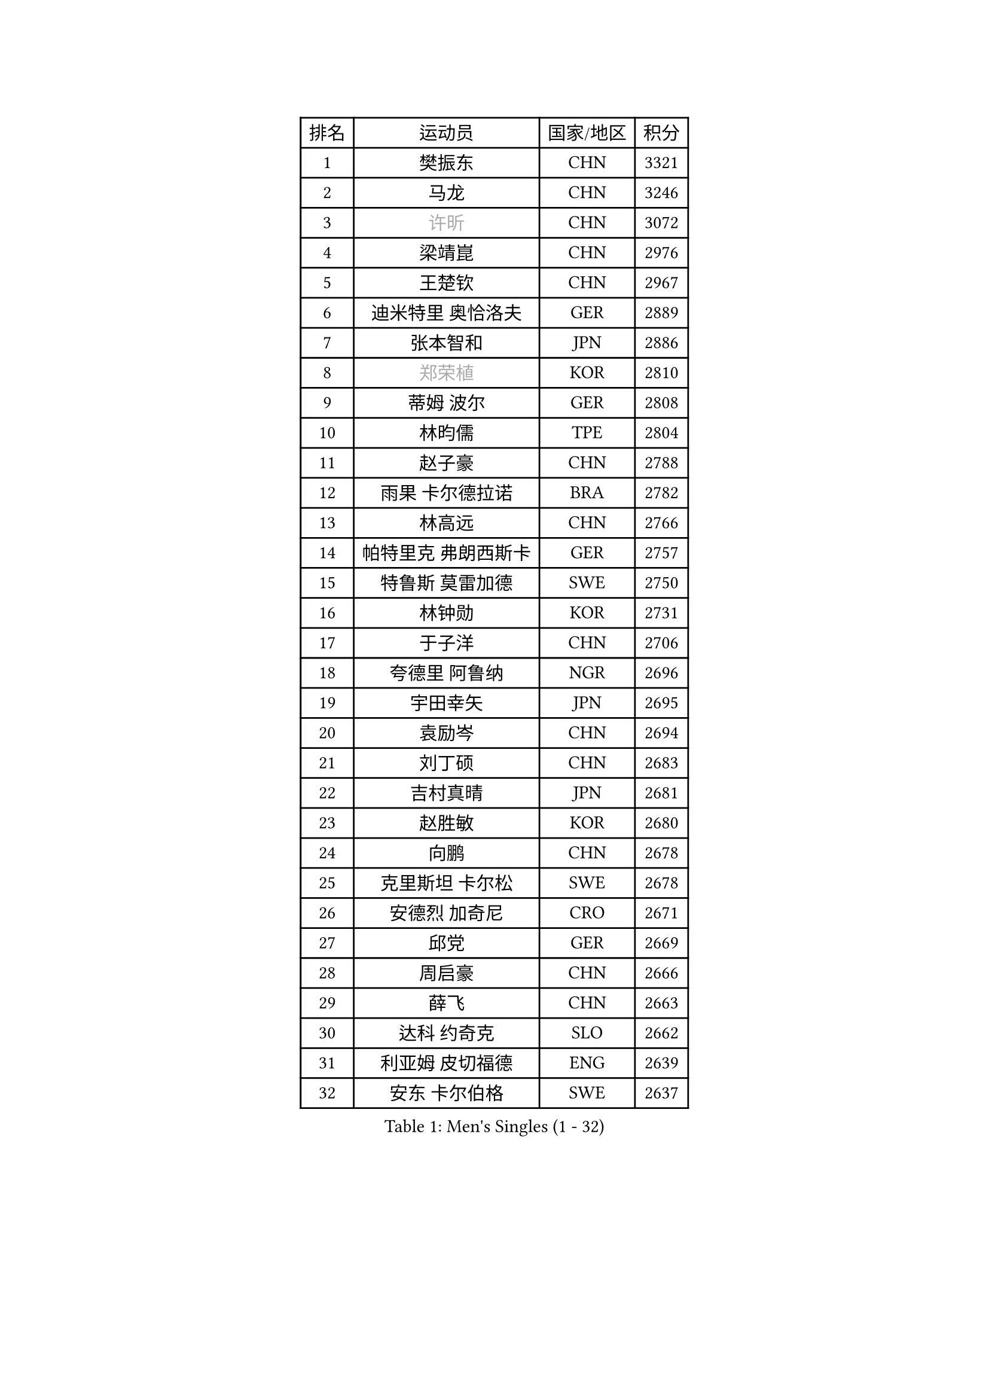 
#set text(font: ("Courier New", "NSimSun"))
#figure(
  caption: "Men's Singles (1 - 32)",
    table(
      columns: 4,
      [排名], [运动员], [国家/地区], [积分],
      [1], [樊振东], [CHN], [3321],
      [2], [马龙], [CHN], [3246],
      [3], [#text(gray, "许昕")], [CHN], [3072],
      [4], [梁靖崑], [CHN], [2976],
      [5], [王楚钦], [CHN], [2967],
      [6], [迪米特里 奥恰洛夫], [GER], [2889],
      [7], [张本智和], [JPN], [2886],
      [8], [#text(gray, "郑荣植")], [KOR], [2810],
      [9], [蒂姆 波尔], [GER], [2808],
      [10], [林昀儒], [TPE], [2804],
      [11], [赵子豪], [CHN], [2788],
      [12], [雨果 卡尔德拉诺], [BRA], [2782],
      [13], [林高远], [CHN], [2766],
      [14], [帕特里克 弗朗西斯卡], [GER], [2757],
      [15], [特鲁斯 莫雷加德], [SWE], [2750],
      [16], [林钟勋], [KOR], [2731],
      [17], [于子洋], [CHN], [2706],
      [18], [夸德里 阿鲁纳], [NGR], [2696],
      [19], [宇田幸矢], [JPN], [2695],
      [20], [袁励岑], [CHN], [2694],
      [21], [刘丁硕], [CHN], [2683],
      [22], [吉村真晴], [JPN], [2681],
      [23], [赵胜敏], [KOR], [2680],
      [24], [向鹏], [CHN], [2678],
      [25], [克里斯坦 卡尔松], [SWE], [2678],
      [26], [安德烈 加奇尼], [CRO], [2671],
      [27], [邱党], [GER], [2669],
      [28], [周启豪], [CHN], [2666],
      [29], [薛飞], [CHN], [2663],
      [30], [达科 约奇克], [SLO], [2662],
      [31], [利亚姆 皮切福德], [ENG], [2639],
      [32], [安东 卡尔伯格], [SWE], [2637],
    )
  )#pagebreak()

#set text(font: ("Courier New", "NSimSun"))
#figure(
  caption: "Men's Singles (33 - 64)",
    table(
      columns: 4,
      [排名], [运动员], [国家/地区], [积分],
      [33], [户上隼辅], [JPN], [2632],
      [34], [贝内迪克特 杜达], [GER], [2632],
      [35], [徐瑛彬], [CHN], [2628],
      [36], [徐海东], [CHN], [2620],
      [37], [安宰贤], [KOR], [2599],
      [38], [雅克布 迪亚斯], [POL], [2593],
      [39], [孙闻], [CHN], [2590],
      [40], [周恺], [CHN], [2577],
      [41], [卡纳克 贾哈], [USA], [2572],
      [42], [#text(gray, "水谷隼")], [JPN], [2558],
      [43], [卢文 菲鲁斯], [GER], [2557],
      [44], [王臻], [CAN], [2557],
      [45], [艾利克斯 勒布伦], [FRA], [2556],
      [46], [李尚洙], [KOR], [2556],
      [47], [赵大成], [KOR], [2545],
      [48], [GERALDO Joao], [POR], [2544],
      [49], [神巧也], [JPN], [2540],
      [50], [及川瑞基], [JPN], [2539],
      [51], [PARK Ganghyeon], [KOR], [2530],
      [52], [#text(gray, "亚历山大 希巴耶夫")], [RUS], [2530],
      [53], [森园政崇], [JPN], [2524],
      [54], [马克斯 弗雷塔斯], [POR], [2519],
      [55], [帕纳吉奥迪斯 吉奥尼斯], [GRE], [2518],
      [56], [#text(gray, "博扬 托基奇")], [SLO], [2518],
      [57], [PERSSON Jon], [SWE], [2515],
      [58], [木造勇人], [JPN], [2513],
      [59], [张禹珍], [KOR], [2511],
      [60], [沙拉特 卡马尔 阿昌塔], [IND], [2509],
      [61], [上田仁], [JPN], [2508],
      [62], [牛冠凯], [CHN], [2508],
      [63], [庄智渊], [TPE], [2506],
      [64], [基里尔 格拉西缅科], [KAZ], [2505],
    )
  )#pagebreak()

#set text(font: ("Courier New", "NSimSun"))
#figure(
  caption: "Men's Singles (65 - 96)",
    table(
      columns: 4,
      [排名], [运动员], [国家/地区], [积分],
      [65], [黄镇廷], [HKG], [2505],
      [66], [西蒙 高兹], [FRA], [2495],
      [67], [CASSIN Alexandre], [FRA], [2492],
      [68], [LIU Yebo], [CHN], [2486],
      [69], [罗伯特 加尔多斯], [AUT], [2486],
      [70], [GNANASEKARAN Sathiyan], [IND], [2480],
      [71], [WALTHER Ricardo], [GER], [2474],
      [72], [艾曼纽 莱贝松], [FRA], [2470],
      [73], [汪洋], [SVK], [2464],
      [74], [吉村和弘], [JPN], [2458],
      [75], [田中佑汰], [JPN], [2456],
      [76], [斯蒂芬 门格尔], [GER], [2456],
      [77], [#text(gray, "基里尔 斯卡奇科夫")], [RUS], [2452],
      [78], [篠塚大登], [JPN], [2452],
      [79], [菲利克斯 勒布伦], [FRA], [2452],
      [80], [LEVENKO Andreas], [AUT], [2451],
      [81], [乔纳森 格罗斯], [DEN], [2448],
      [82], [丹羽孝希], [JPN], [2439],
      [83], [奥马尔 阿萨尔], [EGY], [2439],
      [84], [ORT Kilian], [GER], [2430],
      [85], [村松雄斗], [JPN], [2430],
      [86], [MATSUDAIRA Kenji], [JPN], [2429],
      [87], [AN Ji Song], [PRK], [2424],
      [88], [塞德里克 纽廷克], [BEL], [2421],
      [89], [DRINKHALL Paul], [ENG], [2421],
      [90], [SAI Linwei], [CHN], [2418],
      [91], [WU Jiaji], [DOM], [2415],
      [92], [BADOWSKI Marek], [POL], [2414],
      [93], [托米斯拉夫 普卡], [CRO], [2414],
      [94], [BRODD Viktor], [SWE], [2414],
      [95], [HACHARD Antoine], [FRA], [2413],
      [96], [OLAH Benedek], [FIN], [2412],
    )
  )#pagebreak()

#set text(font: ("Courier New", "NSimSun"))
#figure(
  caption: "Men's Singles (97 - 128)",
    table(
      columns: 4,
      [排名], [运动员], [国家/地区], [积分],
      [97], [马蒂亚斯 法尔克], [SWE], [2409],
      [98], [廖振珽], [TPE], [2402],
      [99], [WANG Wei], [ESP], [2399],
      [100], [ANGLES Enzo], [FRA], [2397],
      [101], [ZELJKO Filip], [CRO], [2396],
      [102], [HWANG Minha], [KOR], [2393],
      [103], [OUAICHE Stephane], [ALG], [2392],
      [104], [HABESOHN Daniel], [AUT], [2392],
      [105], [MENG Fanbo], [GER], [2391],
      [106], [PARK Chan-Hyeok], [KOR], [2391],
      [107], [特里斯坦 弗洛雷], [FRA], [2391],
      [108], [曾蓓勋], [CHN], [2389],
      [109], [#text(gray, "ZHANG Yudong")], [CHN], [2388],
      [110], [CARVALHO Diogo], [POR], [2383],
      [111], [ROBLES Alvaro], [ESP], [2383],
      [112], [SGOUROPOULOS Ioannis], [GRE], [2383],
      [113], [#text(gray, "GREBNEV Maksim")], [RUS], [2382],
      [114], [#text(gray, "巴斯蒂安 斯蒂格")], [GER], [2380],
      [115], [JANCARIK Lubomir], [CZE], [2379],
      [116], [陈建安], [TPE], [2379],
      [117], [LAM Siu Hang], [HKG], [2378],
      [118], [PRYSHCHEPA Ievgen], [UKR], [2377],
      [119], [JARVIS Tom], [ENG], [2376],
      [120], [SALIFOU Abdel-Kader], [BEN], [2374],
      [121], [#text(gray, "SIDORENKO Vladimir")], [RUS], [2374],
      [122], [安德斯 林德], [DEN], [2374],
      [123], [TSUBOI Gustavo], [BRA], [2373],
      [124], [#text(gray, "KATSMAN Lev")], [RUS], [2373],
      [125], [ISHIY Vitor], [BRA], [2372],
      [126], [PANG Yew En Koen], [SGP], [2372],
      [127], [SONE Kakeru], [JPN], [2372],
      [128], [ALLEGRO Martin], [BEL], [2367],
    )
  )